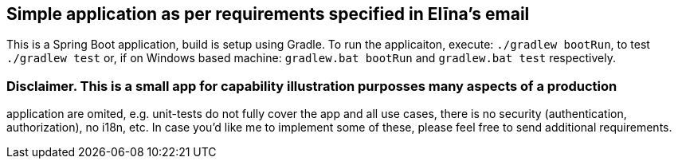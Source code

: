 == Simple application as per requirements specified in Elīna's email
This is a Spring Boot application, build is setup using Gradle. To run the applicaiton, execute:
`./gradlew bootRun`, to test `./gradlew test` or, if on Windows based machine:
`gradlew.bat bootRun` and `gradlew.bat test` respectively.

=== Disclaimer. This is a small app for capability illustration purposses many aspects of a production
application are omited, e.g. unit-tests do not fully cover the app and all use cases, there is no security
(authentication, authorization), no i18n, etc. In case you'd like me to implement some of these, please
feel free to send additional requirements.